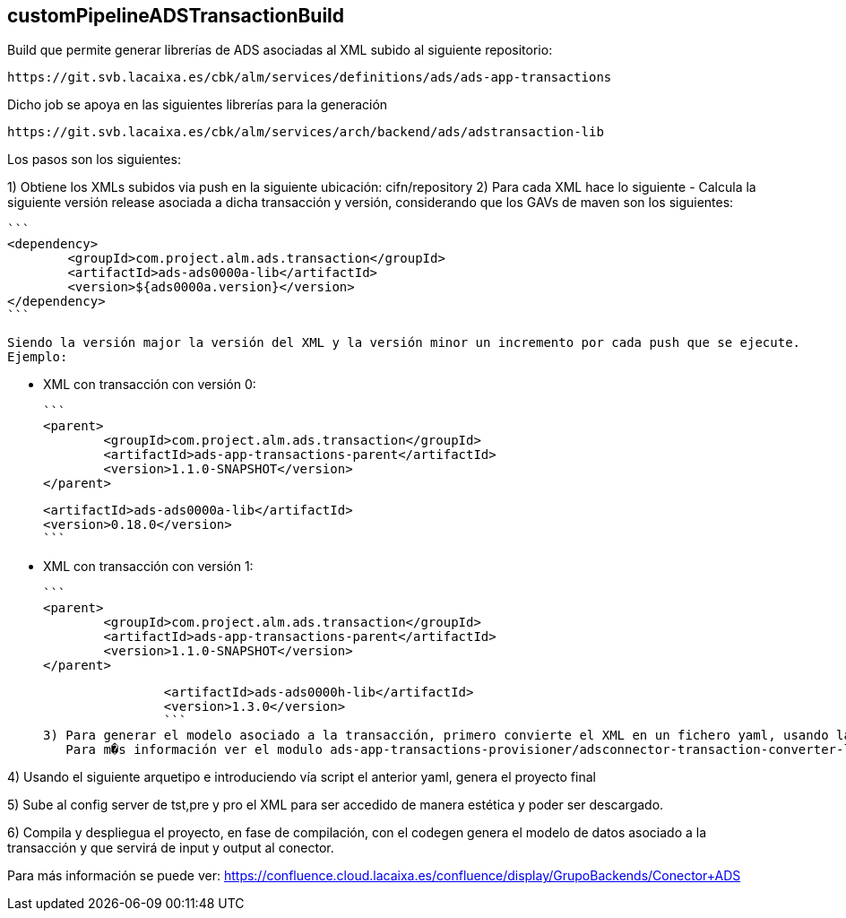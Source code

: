 ## customPipelineADSTransactionBuild

Build que permite generar librerías de ADS asociadas al XML subido al siguiente repositorio:

	https://git.svb.lacaixa.es/cbk/alm/services/definitions/ads/ads-app-transactions

Dicho job se apoya en las siguientes librerías para la generación

	https://git.svb.lacaixa.es/cbk/alm/services/arch/backend/ads/adstransaction-lib

Los pasos son los siguientes:

1) Obtiene los XMLs subidos via push en la siguiente ubicación: cifn/repository
2) Para cada XML hace lo siguiente
	- Calcula la siguiente versión release asociada a dicha transacción y versión, considerando que los GAVs de maven son los siguientes:

		```	
		<dependency>
			<groupId>com.project.alm.ads.transaction</groupId>
			<artifactId>ads-ads0000a-lib</artifactId>
			<version>${ads0000a.version}</version>
		</dependency>
		```
		
		Siendo la versión major la versión del XML y la versión minor un incremento por cada push que se ejecute.
		Ejemplo:
		
		* XML con transacción con versión 0:	 
		
		```
		<parent>
			<groupId>com.project.alm.ads.transaction</groupId>
			<artifactId>ads-app-transactions-parent</artifactId>
			<version>1.1.0-SNAPSHOT</version>
		</parent>
		
		<artifactId>ads-ads0000a-lib</artifactId>
		<version>0.18.0</version>
		```
		
		* XML con transacción con versión 1:
		
		```
		<parent>
			<groupId>com.project.alm.ads.transaction</groupId>
			<artifactId>ads-app-transactions-parent</artifactId>
			<version>1.1.0-SNAPSHOT</version>
		</parent>
		
		<artifactId>ads-ads0000h-lib</artifactId>
		<version>1.3.0</version>
		```
3) Para generar el modelo asociado a la transacción, primero convierte el XML en un fichero yaml, usando la libreria adstransaction-converter-lib.jar la cual se descarga previamente.
   Para m�s información ver el modulo ads-app-transactions-provisioner/adsconnector-transaction-converter-lib
   
4) Usando el siguiente arquetipo e introduciendo vía script el anterior yaml, genera el proyecto final

5) Sube al config server de tst,pre y pro el XML para ser accedido de manera estética y poder ser descargado.

6) Compila y despliegua el proyecto, en fase de compilación, con el codegen genera el modelo de datos asociado a la transacción y que servirá de input y output al conector.

Para más información se puede ver:
	https://confluence.cloud.lacaixa.es/confluence/display/GrupoBackends/Conector+ADS 

   